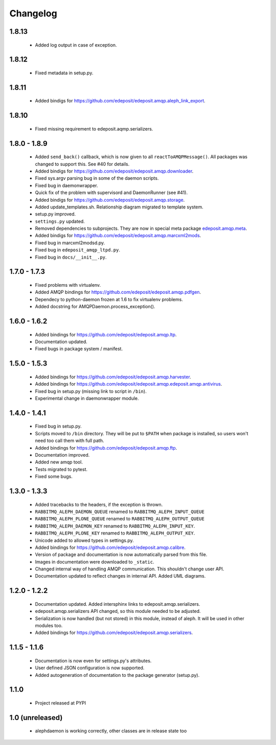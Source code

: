 Changelog
=========

1.8.13
------
    - Added log output in case of exception.

1.8.12
------
    - Fixed metadata in setup.py.

1.8.11
------
    - Added bindigs for https://github.com/edeposit/edeposit.amqp.aleph_link_export.

1.8.10
------
    - Fixed missing requirement to edeposit.aqmp.serializers.

1.8.0 - 1.8.9
-------------
    - Added ``send_back()`` callback, which is now given to all ``reactToAMQPMessage()``. All packages was changed to support this. See #40 for details.
    - Added bindigs for https://github.com/edeposit/edeposit.amqp.downloader.
    - Fixed sys.argv parsing bug in some of the daemon scripts.
    - Fixed bug in daemonwrapper.
    - Quick fix of the problem with supervisord and DaemonRunner (see #41).
    - Added bindigs for https://github.com/edeposit/edeposit.amqp.storage.
    - Added update_templates.sh. Relationship diagram migrated to template system.
    - setup.py improved.
    - ``settings.py`` updated.
    - Removed dependencies to subprojects. They are now in special meta package `edeposit.amqp.meta <https://github.com/edeposit/edeposit.amqp.meta>`_.
    - Added bindigs for https://github.com/edeposit/edeposit.amqp.marcxml2mods.
    - Fixed bug in marcxml2modsd.py.
    - Fixed bug in ``edeposit_amqp_ltpd.py``.
    - Fixed bug in ``docs/__init__.py``.

1.7.0 - 1.7.3
-------------
    - Fixed problems with virtualenv.
    - Added AMQP bindings for https://github.com/edeposit/edeposit.amqp.pdfgen.
    - Dependecy to python-daemon frozen at 1.6 to fix virtualenv problems.
    - Added docstring for AMQPDaemon.process_exception().

1.6.0 - 1.6.2
-------------
    - Added bindings for https://github.com/edeposit/edeposit.amqp.ltp.
    - Documentation updated.
    - Fixed bugs in package system / manifest.

1.5.0 - 1.5.3
-------------
    - Added bindings for https://github.com/edeposit/edeposit.amqp.harvester.
    - Added bindings for https://github.com/edeposit/edeposit.amqp.edeposit.amqp.antivirus.
    - Fixed bug in setup.py (missing link to script in ``/bin``).
    - Experimental change in daemonwrapper module.

1.4.0 - 1.4.1
-------------
    - Fixed bug in setup.py.
    - Scripts moved to ``/bin`` directory. They will be put to ``$PATH`` when package is installed, so users won't need too call them with full path.
    - Added bindings for https://github.com/edeposit/edeposit.amqp.ftp.
    - Documentation improved.
    - Added new amqp tool.
    - Tests migrated to pytest.
    - Fixed some bugs.

1.3.0 - 1.3.3
-------------
    - Added tracebacks to the headers, if the exception is thrown.
    - ``RABBITMQ_ALEPH_DAEMON_QUEUE`` renamed to ``RABBITMQ_ALEPH_INPUT_QUEUE``
    - ``RABBITMQ_ALEPH_PLONE_QUEUE`` renamed to ``RABBITMQ_ALEPH_OUTPUT_QUEUE``
    - ``RABBITMQ_ALEPH_DAEMON_KEY`` renamed to ``RABBITMQ_ALEPH_INPUT_KEY``.
    - ``RABBITMQ_ALEPH_PLONE_KEY`` renamed to ``RABBITMQ_ALEPH_OUTPUT_KEY``.
    - Unicode added to allowed types in settings.py.
    - Added bindings for https://github.com/edeposit/edeposit.amqp.calibre.
    - Version of package and documentation is now automatically parsed from this file.
    - Images in documentation were downloaded to ``_static``.
    - Changed internal way of handling AMQP communication. This shouldn't change user API.
    - Documentation updated to reflect changes in internal API. Added UML diagrams.

1.2.0 - 1.2.2
-------------
    - Documentation updated. Added intersphinx links to edeposit.amqp.serializers.
    - edeposit.amqp.serializers API changed, so this module needed to be adjusted.
    - Serialization is now handled (but not stored) in this module, instead of aleph. It will be used in other modules too.
    - Added bindings for https://github.com/edeposit/edeposit.amqp.serializers.

1.1.5 - 1.1.6
-------------
    - Documentation is now even for settings.py's attributes.
    - User defined JSON configuration is now supported.
    - Added autogeneration of documentation to the package generator (setup.py).

1.1.0
-----
    - Project released at PYPI

1.0 (unreleased)
----------------
    - alephdaemon is working correctly, other classes are in release state too